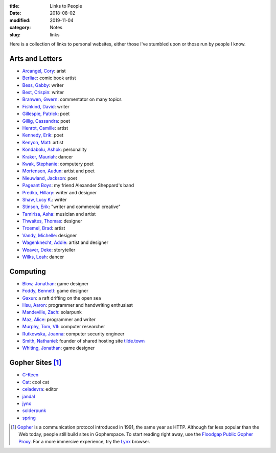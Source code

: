 :title: Links to People
:date: 2018-08-02
:modified: 2019-11-04
:category: Notes
:slug: links

Here is a collection of links to personal websites, either those
I've stumbled upon or those run by people I know.

Arts and Letters
----------------

*   `Arcangel, Cory <http://www.coryarcangel.com/>`__: arist
*   `Berliac <http://berliac.com>`__: comic book artist
*   `Bess, Gabby <http://gabbybess.com/>`__: writer
*   `Best, Crispin <http://www.crispinbest.com/>`__: writer
*   `Branwen, Gwern <http://www.gwern.net/>`__: commentator on many topics
*   `Fishkind, David <http://www.davidfishkind.com/>`__: writer
*   `Gillespie, Patrick <https://poemshape.wordpress.com/>`__: poet
*   `Gillig, Cassandra <https://cassandragillig.com/>`__: poet
*   `Henrot, Camille <https://camillehenrot.fr/en/work>`__: artist
*   `Kennedy, Erik <http://erikkennedy.com/>`__: poet
*   `Kenyon, Matt <http://www.swamp.nu/>`__: artist
*   `Kondabolu, Ashok <http://www.dapwell.com/>`__: personality
*   `Kraker, Mauriah <https://mapsformaking.com/>`__: dancer
*   `Kwak, Stephanie <https://www.stephaniekwak.com/>`__: computery poet
*   `Mortensen, Audun <http://www.audunmortensen.com/>`__: artist and poet
*   `Nieuwland, Jackson <http://www.jacksonnieuwland.com>`__: poet
*   `Pageant Boys <http://www.pageantboys.com/>`__: my friend Alexander Sheppard's band
*   `Predko, Hillary <http://hillarypredko.com/>`__: writer and designer
*   `Shaw, Lucy K. <https://lkshow.biz/>`__: writer
*   `Stinson, Erik <http://erikstinson.com/>`__: "writer and commercial creative"
*   `Tamirisa, Asha <https://ashatamirisa.net/>`__: musician and artist
*   `Thwaites, Thomas <http://www.thomasthwaites.com/>`__: designer
*   `Troemel, Brad <http://main.bradtroemel.com/>`__: artist
*   `Vandy, Michelle <http://www.looknohands.me/>`__: designer
*   `Wagenknecht, Addie <http://www.placesiveneverbeen.com/>`__: artist and designer
*   `Weaver, Deke <https://www.unreliablebestiary.org/>`__: storyteller
*   `Wilks, Leah <https://www.leahwilks.com/>`__: dancer

Computing
---------

*   `Blow, Jonathan <http://number-none.com/blow/index.html>`__: game designer
*   `Foddy, Bennett <http://www.foddy.net/>`__: game designer
*   `Gaxun <http://gaxun.net/>`__: a raft drifting on the open sea
*   `Hsu, Aaron <http://www.sacrideo.us/>`__: programmer and handwriting enthusiast
*   `Mandeville, Zach <https://coolguy.website/>`__: solarpunk
*   `Maz, Alice <https://www.alicemaz.com/>`__: programmer and writer
*   `Murphy, Tom, VII <http://tom7.org/>`__: computer researcher
*   `Rutkowska, Joanna <https://blog.invisiblethings.org/about/>`__: computer security engineer
*   `Smith, Nathaniel <https://tilde.town/~vilmibm/>`__: founder of shared hosting site `tilde.town <https://tilde.town>`__
*   `Whiting, Jonathan <https://jonathanwhiting.com/>`__: game designer

Gopher Sites [#Gopher]_
-----------------------

*   `C-Keen <gopher://vernunftzentrum.de/1/ckeen/index.gph>`__
*   `Cat <gopher://baud.baby>`__: cool cat
*   `celadevra <gopher://sdf.org/1/users/celadevra>`__: editor
*   `jandal <gopher://grex.org/1/~jandal>`__
*   `jynx <gopher://sdf.org/1/users/jynx>`__
*   `solderpunk <gopher://circumlunar.space/1/~solderpunk>`__
*   `spring <gopher://republic.circumlunar.space/1/~spring>`__

.. [#Gopher] `Gopher <https://en.wikipedia.org/wiki/Gopher_(protocol)>`__
    is a communication protocol introduced in 1991, the same year as HTTP.
    Although far less popular than the Web today,
    people still build sites in Gopherspace.
    To start reading right away, use the `Floodgap Public Gopher Proxy <https://gopher.floodgap.com/gopher/gw>`__.
    For a more immersive experience, try the `Lynx <http://lynx.invisible-island.net/>`__ browser.
